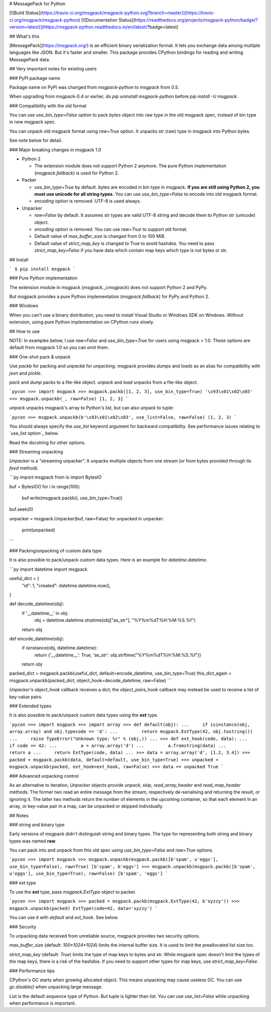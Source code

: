 # MessagePack for Python

[![Build Status](https://travis-ci.org/msgpack/msgpack-python.svg?branch=master)](https://travis-ci.org/msgpack/msgpack-python)
[![Documentation Status](https://readthedocs.org/projects/msgpack-python/badge/?version=latest)](https://msgpack-python.readthedocs.io/en/latest/?badge=latest)

## What's this

[MessagePack](https://msgpack.org/) is an efficient binary serialization format.
It lets you exchange data among multiple languages like JSON.
But it's faster and smaller.
This package provides CPython bindings for reading and writing MessagePack data.


## Very important notes for existing users

### PyPI package name

Package name on PyPI was changed from `msgpack-python` to `msgpack` from 0.5.

When upgrading from msgpack-0.4 or earlier, do `pip uninstall msgpack-python` before
`pip install -U msgpack`.


### Compatibility with the old format

You can use `use_bin_type=False` option to pack `bytes`
object into raw type in the old msgpack spec, instead of bin type in new msgpack spec.

You can unpack old msgpack format using `raw=True` option.
It unpacks str (raw) type in msgpack into Python bytes.

See note below for detail.


### Major breaking changes in msgpack 1.0

* Python 2

  * The extension module does not support Python 2 anymore.
    The pure Python implementation (`msgpack.fallback`) is used for Python 2.

* Packer

  * `use_bin_type=True` by default.  bytes are encoded in bin type in msgpack.
    **If you are still using Python 2, you must use unicode for all string types.**
    You can use `use_bin_type=False` to encode into old msgpack format.
  * `encoding` option is removed.  UTF-8 is used always.

* Unpacker

  * `raw=False` by default.  It assumes str types are valid UTF-8 string
    and decode them to Python str (unicode) object.
  * `encoding` option is removed.  You can use `raw=True` to support old format.
  * Default value of `max_buffer_size` is changed from 0 to 100 MiB.
  * Default value of `strict_map_key` is changed to True to avoid hashdos.
    You need to pass `strict_map_key=False` if you have data which contain map keys
    which type is not bytes or str.


## Install

```
$ pip install msgpack
```

### Pure Python implementation

The extension module in msgpack (`msgpack._cmsgpack`) does not support
Python 2 and PyPy.

But msgpack provides a pure Python implementation (`msgpack.fallback`)
for PyPy and Python 2.



### Windows

When you can't use a binary distribution, you need to install Visual Studio
or Windows SDK on Windows.
Without extension, using pure Python implementation on CPython runs slowly.


## How to use

NOTE: In examples below, I use `raw=False` and `use_bin_type=True` for users
using msgpack < 1.0. These options are default from msgpack 1.0 so you can omit them.


### One-shot pack & unpack

Use `packb` for packing and `unpackb` for unpacking.
msgpack provides `dumps` and `loads` as an alias for compatibility with
`json` and `pickle`.

`pack` and `dump` packs to a file-like object.
`unpack` and `load` unpacks from a file-like object.

```pycon
>>> import msgpack
>>> msgpack.packb([1, 2, 3], use_bin_type=True)
'\x93\x01\x02\x03'
>>> msgpack.unpackb(_, raw=False)
[1, 2, 3]
```

`unpack` unpacks msgpack's array to Python's list, but can also unpack to tuple:

```pycon
>>> msgpack.unpackb(b'\x93\x01\x02\x03', use_list=False, raw=False)
(1, 2, 3)
```

You should always specify the `use_list` keyword argument for backward compatibility.
See performance issues relating to `use_list option`_ below.

Read the docstring for other options.


### Streaming unpacking

`Unpacker` is a "streaming unpacker". It unpacks multiple objects from one
stream (or from bytes provided through its `feed` method).

```py
import msgpack
from io import BytesIO

buf = BytesIO()
for i in range(100):
   buf.write(msgpack.packb(i, use_bin_type=True))

buf.seek(0)

unpacker = msgpack.Unpacker(buf, raw=False)
for unpacked in unpacker:
    print(unpacked)
```


### Packing/unpacking of custom data type

It is also possible to pack/unpack custom data types. Here is an example for
`datetime.datetime`.

```py
import datetime
import msgpack

useful_dict = {
    "id": 1,
    "created": datetime.datetime.now(),
}

def decode_datetime(obj):
    if '__datetime__' in obj:
        obj = datetime.datetime.strptime(obj["as_str"], "%Y%m%dT%H:%M:%S.%f")
    return obj

def encode_datetime(obj):
    if isinstance(obj, datetime.datetime):
        return {'__datetime__': True, 'as_str': obj.strftime("%Y%m%dT%H:%M:%S.%f")}
    return obj


packed_dict = msgpack.packb(useful_dict, default=encode_datetime, use_bin_type=True)
this_dict_again = msgpack.unpackb(packed_dict, object_hook=decode_datetime, raw=False)
```

`Unpacker`'s `object_hook` callback receives a dict; the
`object_pairs_hook` callback may instead be used to receive a list of
key-value pairs.


### Extended types

It is also possible to pack/unpack custom data types using the **ext** type.

```pycon
>>> import msgpack
>>> import array
>>> def default(obj):
...     if isinstance(obj, array.array) and obj.typecode == 'd':
...         return msgpack.ExtType(42, obj.tostring())
...     raise TypeError("Unknown type: %r" % (obj,))
...
>>> def ext_hook(code, data):
...     if code == 42:
...         a = array.array('d')
...         a.fromstring(data)
...         return a
...     return ExtType(code, data)
...
>>> data = array.array('d', [1.2, 3.4])
>>> packed = msgpack.packb(data, default=default, use_bin_type=True)
>>> unpacked = msgpack.unpackb(packed, ext_hook=ext_hook, raw=False)
>>> data == unpacked
True
```


### Advanced unpacking control

As an alternative to iteration, `Unpacker` objects provide `unpack`,
`skip`, `read_array_header` and `read_map_header` methods. The former two
read an entire message from the stream, respectively de-serialising and returning
the result, or ignoring it. The latter two methods return the number of elements
in the upcoming container, so that each element in an array, or key-value pair
in a map, can be unpacked or skipped individually.


## Notes

### string and binary type

Early versions of msgpack didn't distinguish string and binary types.
The type for representing both string and binary types was named **raw**.

You can pack into and unpack from this old spec using `use_bin_type=False`
and `raw=True` options.

```pycon
>>> import msgpack
>>> msgpack.unpackb(msgpack.packb([b'spam', u'eggs'], use_bin_type=False), raw=True)
[b'spam', b'eggs']
>>> msgpack.unpackb(msgpack.packb([b'spam', u'eggs'], use_bin_type=True), raw=False)
[b'spam', 'eggs']
```

### ext type

To use the **ext** type, pass `msgpack.ExtType` object to packer.

```pycon
>>> import msgpack
>>> packed = msgpack.packb(msgpack.ExtType(42, b'xyzzy'))
>>> msgpack.unpackb(packed)
ExtType(code=42, data='xyzzy')
```

You can use it with `default` and `ext_hook`. See below.


### Security

To unpacking data received from unreliable source, msgpack provides
two security options.

`max_buffer_size` (default: `100*1024*1024`) limits the internal buffer size.
It is used to limit the preallocated list size too.

`strict_map_key` (default: `True`) limits the type of map keys to bytes and str.
While msgpack spec doesn't limit the types of the map keys,
there is a risk of the hashdos.
If you need to support other types for map keys, use `strict_map_key=False`.


### Performance tips

CPython's GC starts when growing allocated object.
This means unpacking may cause useless GC.
You can use `gc.disable()` when unpacking large message.

List is the default sequence type of Python.
But tuple is lighter than list.
You can use `use_list=False` while unpacking when performance is important.


